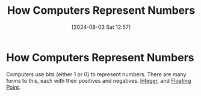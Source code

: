 :PROPERTIES:
:ID:       9ff1e7f6-b6f2-447b-81b9-f64b89a9d834
:END:
#+title: How Computers Represent Numbers
#+date: [2024-08-03 Sat 12:57]
#+STARTUP: latexpreview


* How Computers Represent Numbers
Computers use bits (either 1 or 0) to represent numbers. There are many forms to this, each with their positives and negatives.
[[id:2d52aaf7-3693-43cf-9e09-03f9277c878c][Integer]], and [[id:ace79a98-46ca-49e3-a7ee-cceba767714a][Floating Point]].

